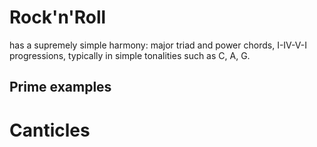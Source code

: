 
* Rock'n'Roll
has a supremely simple harmony: major triad and power chords, I-IV-V-I progressions, typically in simple tonalities such as C, A, G.

** Prime examples
* Canticles

